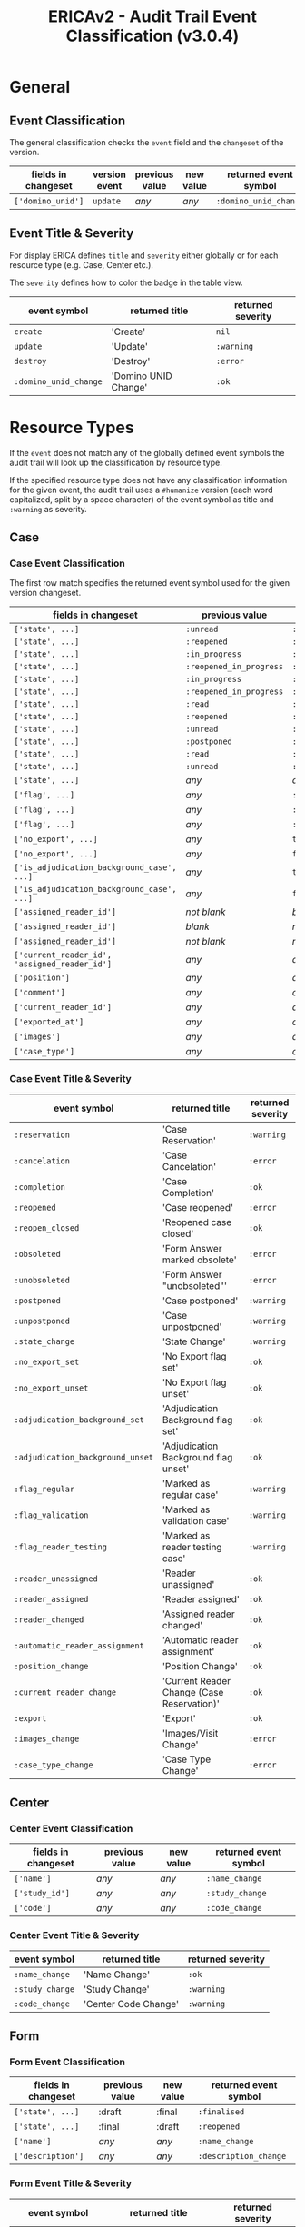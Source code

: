 #+LATEX_CLASS: velaluqa-report
#+OPTIONS:   H:5 num:t toc:t \n:nil @:t ::t |:t ^:nil -:t f:t *:t <:t
#+TITLE: ERICAv2 - Audit Trail Event Classification (v3.0.4)
* General
** Event Classification

The general classification checks the =event= field and the
=changeset= of the version.

| *fields in changeset* | *version event* | *previous value* | *new value* | *returned event symbol* |
|-----------------------+-----------------+------------------+-------------+-------------------------|
| =['domino_unid']=     | =update=        | /any/            | /any/       | =:domino_unid_change=   |

** Event Title & Severity

For display ERICA defines =title= and =severity= either globally or
for each resource type (e.g. Case, Center etc.).

The =severity= defines how to color the badge in the table view.

| *event symbol*        | *returned title*     | *returned severity* |
|-----------------------+----------------------+---------------------|
| =create=              | 'Create'             | =nil=               |
| =update=              | 'Update'             | =:warning=          |
| =destroy=             | 'Destroy'            | =:error=            |
| =:domino_unid_change= | 'Domino UNID Change' | =:ok=               |

* Resource Types

If the =event= does not match any of the globally defined event
symbols the audit trail will look up the classification by resource
type.

If the specified resource type does not have any classification
information for the given event, the audit trail uses a =#humanize=
version (each word capitalized, split by a space character) of the
event symbol as title and =:warning= as severity.

** Case
*** Case Event Classification

The first row match specifies the returned event symbol used for the given version changeset.

| *fields in changeset*                         | *previous value*        | *new value*             | *returned event symbol*          |
|-----------------------------------------------+-------------------------+-------------------------+----------------------------------|
| =['state', ...]=                              | =:unread=               | =:in_progress=          | =:reservation=                   |
| =['state', ...]=                              | =:reopened=             | =:reopened_in_progress= | =:reservation=                   |
| =['state', ...]=                              | =:in_progress=          | =:unread=               | =:cancelation=                   |
| =['state', ...]=                              | =:reopened_in_progress= | =:reopened=             | =:cancelation=                   |
| =['state', ...]=                              | =:in_progress=          | =:read=                 | =:completion=                    |
| =['state', ...]=                              | =:reopened_in_progress= | =:read=                 | =:completion=                    |
| =['state', ...]=                              | =:read=                 | =:reopened=             | =:reopened=                      |
| =['state', ...]=                              | =:reopened=             | =:read=                 | =:reopen_closed=                 |
| =['state', ...]=                              | =:unread=               | =:postponed=            | =:postponed=                     |
| =['state', ...]=                              | =:postponed=            | =:unread=               | =:unpostponed=                   |
| =['state', ...]=                              | =:read=                 | =:unread=               | =:obsoleted=                     |
| =['state', ...]=                              | =:unread=               | =:read=                 | =:unobsoleted=                   |
| =['state', ...]=                              | /any/                   | /any/                   | =:state_change=                  |
| =['flag', ...]=                               | /any/                   | =:regular=              | =:flag_regular=                  |
| =['flag', ...]=                               | /any/                   | =:validation=           | =:flag_validation=               |
| =['flag', ...]=                               | /any/                   | =:reader_testing=       | =:flag_reader_testing=           |
| =['no_export', ...]=                          | /any/                   | =true=                  | =:no_export_set=                 |
| =['no_export', ...]=                          | /any/                   | =false=                 | =:no_export_unset=               |
| =['is_adjudication_background_case', ...]=    | /any/                   | =true=                  | =:adjudication_background_set=   |
| =['is_adjudication_background_case', ...]=    | /any/                   | =false=                 | =:adjudication_background_unset= |
| =['assigned_reader_id']=                      | /not blank/             | /blank/                 | =:reader_unassigned=             |
| =['assigned_reader_id']=                      | /blank/                 | /not blank/             | =:reader_assigned=               |
| =['assigned_reader_id']=                      | /not blank/             | /not blank/             | =:reader_changed=                |
| =['current_reader_id', 'assigned_reader_id']= | /any/                   | /any/                   | =:automatic_reader_assignment=   |
| =['position']=                                | /any/                   | /any/                   | =:position_change=               |
| =['comment']=                                 | /any/                   | /any/                   | =:comment_change=                |
| =['current_reader_id']=                       | /any/                   | /any/                   | =:current_reader_change=         |
| =['exported_at']=                             | /any/                   | /any/                   | =:export=                        |
| =['images']=                                  | /any/                   | /any/                   | =:images_change=                 |
| =['case_type']=                               | /any/                   | /any/                   | =:case_type_change=              |

*** Case Event Title & Severity

| *event symbol*                   | *returned title*                           | *returned severity* |
|----------------------------------+--------------------------------------------+---------------------|
| =:reservation=                   | 'Case Reservation'                         | =:warning=          |
| =:cancelation=                   | 'Case Cancelation'                         | =:error=            |
| =:completion=                    | 'Case Completion'                          | =:ok=               |
| =:reopened=                      | 'Case reopened'                            | =:error=            |
| =:reopen_closed=                 | 'Reopened case closed'                     | =:ok=               |
| =:obsoleted=                     | 'Form Answer marked obsolete'              | =:error=            |
| =:unobsoleted=                   | 'Form Answer "unobsoleted"'                | =:error=            |
| =:postponed=                     | 'Case postponed'                           | =:warning=          |
| =:unpostponed=                   | 'Case unpostponed'                         | =:warning=          |
| =:state_change=                  | 'State Change'                             | =:warning=          |
| =:no_export_set=                 | 'No Export flag set'                       | =:ok=               |
| =:no_export_unset=               | 'No Export flag unset'                     | =:ok=               |
| =:adjudication_background_set=   | 'Adjudication Background flag set'         | =:ok=               |
| =:adjudication_background_unset= | 'Adjudication Background flag unset'       | =:ok=               |
| =:flag_regular=                  | 'Marked as regular case'                   | =:warning=          |
| =:flag_validation=               | 'Marked as validation case'                | =:warning=          |
| =:flag_reader_testing=           | 'Marked as reader testing case'            | =:warning=          |
| =:reader_unassigned=             | 'Reader unassigned'                        | =:ok=               |
| =:reader_assigned=               | 'Reader assigned'                          | =:ok=               |
| =:reader_changed=                | 'Assigned reader changed'                  | =:ok=               |
| =:automatic_reader_assignment=   | 'Automatic reader assignment'              | =:ok=               |
| =:position_change=               | 'Position Change'                          | =:ok=               |
| =:current_reader_change=         | 'Current Reader Change (Case Reservation)' | =:ok=               |
| =:export=                        | 'Export'                                   | =:ok=               |
| =:images_change=                 | 'Images/Visit Change'                      | =:error=            |
| =:case_type_change=              | 'Case Type Change'                         | =:error=            |

** Center
*** Center Event Classification

| *fields in changeset* | *previous value* | *new value* | *returned event symbol* |
|-----------------------+------------------+-------------+-------------------------|
| =['name']=            | /any/            | /any/       | =:name_change=          |
| =['study_id']=        | /any/            | /any/       | =:study_change=         |
| =['code']=            | /any/            | /any/       | =:code_change=          |

*** Center Event Title & Severity

| *event symbol*  | *returned title*     | *returned severity* |
|-----------------+----------------------+---------------------|
| =:name_change=  | 'Name Change'        | =:ok=               |
| =:study_change= | 'Study Change'       | =:warning=          |
| =:code_change=  | 'Center Code Change' | =:warning=          |

** Form
*** Form Event Classification

| *fields in changeset* | *previous value* | *new value* | *returned event symbol* |
|-----------------------+------------------+-------------+-------------------------|
| =['state', ...]=      | :draft           | :final      | =:finalised=            |
| =['state', ...]=      | :final           | :draft      | =:reopened=             |
| =['name']=            | /any/            | /any/       | =:name_change=          |
| =['description']=     | /any/            | /any/       | =:description_change=   |

*** Form Event Title & Severity

| *event symbol*        | *returned title*     | *returned severity* |
|-----------------------+----------------------+---------------------|
| =:name_change=        | 'Name Change'        | =:ok=               |
| =:study_change=       | 'Study Change'       | =:warning=          |
| =:code_change=        | 'Center Code Change' | =:warning=          |
| =:finalised=          | 'Finalised'          | =:ok=               |
| =:reopened=           | 'Reopened'           | =:warning=          |
| =:state_change=       | 'State Change'       | =:warning=          |
| =:name_change=        | 'Name Change'        | =:warning=          |
| =:description_change= | 'Description Change' | =:ok=               |

** FormAnswer
*** FormAnswer Event Classification

| *fields in changeset*                                                                                                                                                                | *previous value* | *new value* | *returned event symbol* |
|--------------------------------------------------------------------------------------------------------------------------------------------------------------------------------------+------------------+-------------+-------------------------|
| =['is_obsolete']=                                                                                                                                                                    | /any/            | true        | =:obsoleted=            |
| =['is_obsolete']=                                                                                                                                                                    | /any/            | false       | =:unobsoleted=          |
| =Any of 'user_id', 'session_id', 'case_id', 'form_id', 'form_version', 'form_versions', 'is_test_data', 'versions', 'reader_testing_config_index' and ['annotated_images', ...]=     | /any/            | /any/       | =:reanswered=           |
| =Any of 'user_id', 'session_id', 'case_id', 'form_id', 'form_version', 'form_versions', 'is_test_data', 'versions', 'reader_testing_config_index' and not ['annotated_images', ...]= | /any/            | /any/       | =:data_cleaning=        |
| =['versions']=                                                                                                                                                                       | /any/            | /any/       | =:answer_versioning=    |

*** FormAnswer Event Title & Severity

| *event symbol*       | *returned title*        | *returned severity* |
|----------------------+-------------------------+---------------------|
| =:obsoleted=         | 'Obsoleted'             | =:error=            |
| =:unobsoleted=       | 'Unobsoleted'           | =:error=            |
| =:data_cleaning=     | 'Data cleaning'         | =:error=            |
| =:answer_versioning= | 'Answer versioning'     | =:warning=          |
| =:reanswered=        | 'Reanswering by reader' | =:warning=          |

** Image
*** Image Event Classification

| *fields in changeset* | *previous value* | *new value* | *returned event symbol* |
|-----------------------+------------------+-------------+-------------------------|
| =['image_series_id']= | /any/            | /any/       | =:image_series_change=  |

*** Image Event Title & Severity

| *event symbol*         | *returned title*      | *returned severity* |
|------------------------+-----------------------+---------------------|
| =:image_series_change= | 'Image Series Change' | =:ok=               |

** ImageSeries
*** ImageSeries Event Classification

| *fields in changeset* | *previous value* | *new value* | *returned event symbol* |
|-----------------------+------------------+-------------+-------------------------|
| =['image_series_id']= | /any/            | /any/       | =:image_series_change=  |

*** ImageSeries Event Title & Severity

| *event symbol*         | *returned title*      | *returned severity* |
|------------------------+-----------------------+---------------------|
| =:image_series_change= | 'Image Series Change' | =:ok=               |

** ImageSeriesData
*** ImageSeriesData Event Classification

| *fields in changeset* | *previous value*            | *new value*                 | *returned event symbol*       |
|-----------------------+-----------------------------+-----------------------------+-------------------------------|
| =['name']=            | /any/                       | /any/                       | :name_change                  |
| =['comment']=         | /any/                       | /any/                       | :comment_change               |
| =['center_id']=       | /any/                       | /any/                       | :center_change                |
| =['imaging_date']=    | /any/                       | /any/                       | :imaging_date_change          |
| =['series_number']=   | /any/                       | /any/                       | :series_number_change         |
| =['visit_id']=        | /any/                       | /any/                       | :visit_assignment_change      |
| =['patient_id']=      | /any/                       | /any/                       | :patient_change               |
| =['state', ...]=      | =:imported=                 | =:visit_assigned=           | =:visit_assigned=             |
| =['state', ...]=      | =:not_required=             | =:visit_assigned=           | =:visit_assigned=             |
| =['state', ...]=      | =:visit_assigned=           | =:required_series_assigned= | =:required_series_assigned=   |
| =['state', ...]=      | =:not_required=             | =:required_series_assigned= | =:required_series_assigned=   |
| =['state', ...]=      | =:required_series_assigned= | =:visit_assigned=           | =:required_series_unassigned= |
| =['state', ...]=      | =:visit_assigned=           | =:imported=                 | =:visit_unassigned=           |
| =['state', ...]=      | =:required_series_assigned= | =:imported=                 | =:visit_unassigned=           |
| =['state', ...]=      | =:imported=                 | =:not_required=             | =:marked_not_required=        |
| =['state', ...]=      | =:visit_assigned=           | =:not_required=             | =:marked_not_required=        |
| =['state', ...]=      | =:required_series_assigned= | =:not_required=             | =:marked_not_required=        |
| =['state', ...]=      | =:not_required=             | =:imported=                 | =:unmarked_not_required=      |

*** ImageSeriesData Event Title & Severity

| *event symbol*                | *returned title*                     | *returned severity* |
|-------------------------------+--------------------------------------+---------------------|
| =:name_change=                | 'Name Change'                        | =:warning=          |
| =:comment_change=             | 'Comment Change'                     | =:warning=          |
| =:center_change=              | 'Center Change'                      | =:warning=          |
| =:visit_assigned=             | 'Assigned to visit'                  | =:ok=               |
| =:visit_unassigned=           | 'Visit assignment removed'           | =:warning=          |
| =:required_series_assigned=   | 'Assigned as required series'        | =:ok=               |
| =:required_series_unassigned= | 'Required series assignment removed' | =:warning=          |
| =:visit_assignment_change=    | 'Visit assignment changed'           | =:ok=               |
| =:marked_not_required=        | 'Marked as not required'             | =:warning=          |
| =:unmarked_not_required=      | 'Not required flag revoked'          | =:warning=          |
| =:imaging_date_change=        | 'Imaging Date Change'                | =:ok=               |
| =:series_number_change=       | 'Series Number Change'               | =:ok=               |
| =:patient_change=             | 'Patient Change'                     | =:warning=          |

** Patient
*** Patient Event Classification

| *fields in changeset* | *previous value* | *new value* | *returned event symbol* |
|-----------------------+------------------+-------------+-------------------------|
| =['subject_id']=      | /any/            | /any/       | :name_change            |
| =['center_id']=       | /any/            | /any/       | :center_change          |

*** Patient Event Title & Severity

| *event symbol*   | *returned title*    | *returned severity* |
|------------------+---------------------+---------------------|
| =:name_change=   | 'Subject ID Change' | =:warning=          |
| =:center_change= | 'Center Change'     | =:warning=          |

** PatientData
*** PatientData Event Classification

| *fields in changeset* | *previous value* | *new value* | *returned event symbol* |
|-----------------------+------------------+-------------+-------------------------|
| =['data']=            | /any/            | /any/       | :data_change            |
| =['export_history']=  | /any/            | /any/       | :export_to_ericav1      |

*** PatientData Event Title & Severity

| *event symbol*       | *returned title*      | *returned severity* |
|----------------------+-----------------------+---------------------|
| =:data_change=       | 'Patient Data Change' | =:ok=               |
| =:export_to_ericav1= | 'Export to ERICAV1'   | =:ok=               |
** Session
*** Session Event Classification

| *fields in changeset* | *previous value* | *new value*   | *returned event symbol* |
|-----------------------+------------------+---------------+-------------------------|
| =['state', ...]       | =:building=      | =:testing=    | =:testing_start=        |
| =['state', ...]       | =:testing=       | =:production= | =:production_start=     |
| =['state', ...]       | =:production=    | =:closed=     | =:session_closed=       |
| =['state', ...]       | =:closed=        | =:production= | =:session_reopened=     |
| =['state', ...]       | =:production=    | =:testing=    | =:production_abort=     |
| =['state', ...]       | =:testing=       | =:building=   | =:testing_abort=        |
| =['state', ...]       | /any/            | /any/         | =:state_change=         |
| =['name']=            | /any/            | /any/         | =:name_change=          |

*** Session Event Title & Severity

| *event symbol*      | *returned title*     | *returned severity* |
|---------------------+----------------------+---------------------|
| =:testing_start=    | 'Testing started'    | =:ok=               |
| =:production_start= | 'Production started' | =:ok=               |
| =:session_closed=   | 'Session closed'     | =:warning=          |
| =:session_reopened= | 'Session reopened'   | =:warning=          |
| =:production_abort= | 'Production aborted' | =:error=            |
| =:testing_abort=    | 'Testing aborted'    | =:warning=          |
| =:state_change=     | 'State Change'       | =:warning=          |
| =:name_change=      | 'Name Change'        | =:ok=               |
** Study
*** Study Event Classification

| *fields in changeset*                                                        | *previous value* | *new value*   | *returned event symbol* |
|------------------------------------------------------------------------------+------------------+---------------+-------------------------|
| =['name']=                                                                   | /any/            | /any/         | :name_change            |
| =['state', ...]=                                                             | =:building=      | =:production= | :production_start       |
| =['state', ...]=                                                             | =:production=    | =:building=   | :production_abort       |
| =['state', ...]=                                                             | /any/            | /any/         | :state_change           |
| Other than =['domino_db_url', 'domino_server_name', 'notes_links_base_uri']= | /any/            | /any/         | :domino_settings_change |

*** Study Event Title & Severity

| *event symbol*            | *returned title*         | *returned severity* |
|---------------------------+--------------------------+---------------------|
| =:production_start=       | 'Production started'     | =:ok=               |
| =:production_abort=       | 'Production aborted'     | =:error=            |
| =:state_change=           | 'State Change'           | =:warning=          |
| =:name_change=            | 'Name Change'            | =:ok=               |
| =:domino_settings_change= | 'Domino Settings Change' | =:ok=               |
** User
*** User Event Classification

| *fields in changeset / condition*                    | *previous value* | *new value* | *returned event symbol* |
|------------------------------------------------------+------------------+-------------+-------------------------|
| =['sign_in_count']=                                  | x                | x+1         | :sign_in                |
| =['remember_created_at']=                            | /any/            | /any/       | :remember_token_updated |
| =['encrypted_password', 'password_changed_at', ...]= | /any/            | /any/       | :password_change        |
|------------------------------------------------------+------------------+-------------+-------------------------|
| keys = =['failed_attempts', ...]=                    |                  |             |                         |
| && 'failed_attempts' increased                       |                  |             |                         |
| && 'locked_at' was set                               | /any/            | /any/       | :user_locked            |
|------------------------------------------------------+------------------+-------------+-------------------------|
| keys = =['failed_attempts', ...]=                    |                  |             |                         |
| && 'failed_attempts' increased                       |                  |             |                         |
| && 'locked_at' not set                               | /any/            | /any/       | :failed_login           |
|------------------------------------------------------+------------------+-------------+-------------------------|
| keys = =['failed_attempts', ...]=                    |                  |             |                         |
| && 'failed_attempts' stayed the same                 |                  |             |                         |
| && 'locked_at' was reset                             | /any/            | /any/       | :user_unlocked          |
|------------------------------------------------------+------------------+-------------+-------------------------|
| keys = =['failed_attempts', ...]=                    |                  |             |                         |
| && 'failed_attempts' stayed the same                 |                  |             |                         |
| && 'locked_at' was reset                             | /any/            | /any/       | :failed_attempts_reset  |
|------------------------------------------------------+------------------+-------------+-------------------------|
| =['private_key', 'public_key', ...]=                 | /any/            | /any/       | :key_change             |

*** User Event Title & Severity

| *event symbol*            | *returned title*                | *returned severity* |
|---------------------------+---------------------------------+---------------------|
| =:sign_in=                | 'Sign-In'                       | =:ok=               |
| =:password_change=        | 'Password Change'               | =:warning=          |
| =:failed_login=           | 'Failed Sign-In attempt'        | =:warning=          |
| =:user_locked=            | 'User locked'                   | =:error=            |
| =:user_unlocked=          | 'User unlocked'                 | =:warning=          |
| =:failed_attempts_reset=  | 'Failed Sign-In attempts reset' | =:ok=               |
| =:remember_token_updated= | 'Remember Token Update'         | =:ok=               |
| =:key_change=             | 'Keypair Change'                | =:warning=          |

** Visit
*** Visit Event Classification

| *fields in changeset*                                                   | *previous value* | *new value*     | *returned event symbol* |
|-------------------------------------------------------------------------+------------------+-----------------+-------------------------|
| =['visit_number']=                                                      | /any/            | /any/           | =:visit_number_change=  |
| =['patient_id']=                                                        | /any/            | /any/           | =:patient_change=       |
| =['description']=                                                       | /any/            | /any/           | =:description_change=   |
| =['visit_type']=                                                        | /any/            | /any/           | =:visit_type_change=    |
| =['state']=                                                             | /any/            | =:mqc_passed=   | =:mqc_passed=           |
| =['state']=                                                             | /any/            | =:mqc_issues=   | =:mqc_issues=           |
| =['state']=                                                             | /any/            | =:state_change= | =:state_change=         |
| =['mqc_state', ...]= without =['mqc_state', 'mqc_date', 'mqc_user_id']= | =:passed=        | =:pending=      | =:mqc_reset=            |
| =['mqc_state', ...]= without =['mqc_state', 'mqc_date', 'mqc_user_id']= | =:issues=        | =:pending=      | =:mqc_reset=            |
| =['mqc_state', ...]= without =['mqc_state', 'mqc_date', 'mqc_user_id']= | =:pending=       | =:passed=       | =:mqc_passed=           |
| =['mqc_state', ...]= without =['mqc_state', 'mqc_date', 'mqc_user_id']= | =:pending=       | =:issues=       | =:mqc_issues=           |
| =['mqc_state', ...]= without =['mqc_state', 'mqc_date', 'mqc_user_id']= | =:issues=        | =:passed=       | =:mqc_passed=           |
| =['mqc_state', ...]= without =['mqc_state', 'mqc_date', 'mqc_user_id']= | =:passed=        | =:issues=       | =:mqc_issues=           |
| =['mqc_state', ...]= without =['mqc_state', 'mqc_date', 'mqc_user_id']= | /any/            | /any/           | =:mqc_state_change=     |
|-------------------------------------------------------------------------+------------------+-----------------+-------------------------|
| =['mqc_user_id',=                                                       | /blank/          | /any/           |                         |
| ='mqc_date']=                                                           | /blank/          | /any/           | =mqc_reset=             |
|-------------------------------------------------------------------------+------------------+-----------------+-------------------------|
| =['state', 'mqc_date', ...]=                                            | /any/            | =:mqc_passed=   | =:mqc_passed=           |
| =['state', 'mqc_date', ...]=                                            | /any/            | =:mqc_issues=   | =:mqc_issues=           |

*** Visit Event Title & Severity

| *event symbol*         | *returned title*      | *returned severity* |
|------------------------+-----------------------+---------------------|
| =:visit_number_change= | 'Visit Number Change' | =:ok=               |
| =:patient_change=      | 'Patient Change'      | =:warning=          |
| =:description_change=  | 'Description Change'  | =:ok=               |
| =:visit_type_change=   | 'Visit Type Change'   | =:warning=          |
| =:state_change=        | 'State Change'        | =:warning=          |
| =:mqc_reset=           | 'MQC Reset'           | =:warning=          |
| =:mqc_passed=          | 'MQC performed        | =passed', :ok=      |
| =:mqc_issues=          | 'MQC performed        | =issues', :warning= |
| =:mqc_state_change=    | 'MQC State Change'    | =:warning=          |

** VisitData
*** VisitData Event Classification

- If the keys set equals =['required_series']=
  - and the diffs of all required series contains at most =['domino_unid']=
    - then the event symbol is =:rs_domino_unid_change=.
  - and the diffs of all required series is a subset of or equal to
    =['domino_unid', 'tqc_state', 'tqc_results', 'tqc_date',
    'tqc_version', 'tqc_user_id', 'tqc_comment']=
    - then the event symbol is =:rs_tqc_performed=.
- If the keys set is a subset of or equal to =['required_series', 'assigned_image_series_index']=
  - and the diffs of all required series is a subset of or equal to
    =['domino_unid', 'image_series_id', 'tqc_state', 'tqc_results',
    'tqc_date', 'tqc_version', 'tqc_user_id', 'tqc_comment']= and the
    diffs keys do either not contain any of =['tqc_results', 'tqc_date',
    'tqc_version', 'tqc_user_id', 'tqc_comment']= or all new values
    for one of =['tqc_results', 'tqc_date', 'tqc_version',
    'tqc_user_id', 'tqc_comment']= is =nil=
    - then the event symbol is =:rs_assignment_change=
- If the keys set equals as subset of =['mqc_version', 'mqc_results',
  'mqc_comment']= then the event symbol is =:mqc_performed=

*** VisitData Event Title & Severity

| *event symbol*            | *returned title*         | *returned severity* |
|---------------------------+--------------------------+---------------------|
| =:rs_domino_unid_change=  | 'RS Domino UNID Change'  | =:ok=               |
| =:rs_assignment_change=   | 'RS Assignment Change'   | =:warning=          |
| =:rs_tqc_performed=       | 'RS TQC performed'       | =:ok=               |
| =:mqc_performed=          | 'MQC performed'          | =:ok=               |
